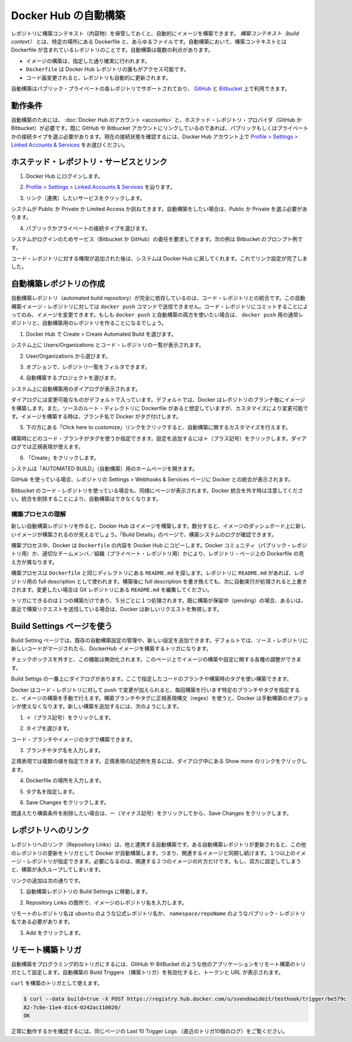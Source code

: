 .. -*- coding: utf-8 -*-
.. URL: https://docs.docker.com/docker-hub/builds/
.. SOURCE: -
   doc version: 1.10
.. check date: 2016/03/11
.. -------------------------------------------------------------------

.. Automated Builds on Docker Hub

.. _automated-builds-on-docker-hub:

========================================
Docker Hub の自動構築
========================================

.. You can build your images automatically from a build context stored in a repository. A build context is a Dockerfile and any files at specific location. For an automated build, the build context is a repository containing a Dockerfile. Automated Builds have several advantages:

レポジトリに構築コンテキスト（内容物）を保管しておくと、自動的にイメージを構築できます。 *構築コンテキスト（build context）* とは、特定の場所にある Dockerfile と、あらゆるファイルです。自動構築において、構築コンテキストとは Dockerfile が含まれているレポジトリのことです。自動構築は複数の利点があります。

..    Images built in this way are built exactly as specified.
    The Dockerfile is available to anyone with access to your Docker Hub repository.
    You repository is kept up-to-date with code changes automatically.

* イメージの構築は、指定した通り確実に行われます。
* ``Dockerfile`` は Docker Hub レポジトリの誰もがアクセス可能です。
* コード画変更されると、レポジトリも自動的に更新されます。

.. Automated Builds are supported for both public and private repositories on both GitHub and Bitbucket.

自動構築はパブリック・プライベートの各レポジトリでサポートされており、 `GitHub <http://github.com/>`_ と `Bitbucket <https://bitbucket.org/>`_ 上で利用できます。

.. Prerequisites

.. _builds-prerequisites:

動作条件
==========

.. Use of automated builds requires that you have an account on Docker Hub and on the hosted repository provider (GitHub or Bitbucket). If you have previously linked your Github or Bitbucket account, you must have chosen the Public and Private connection type. To view your current connection settings, from your Docker Hub account choose Profile > Settings > Linked Accounts & Services.

自動構築のためには、 :doc:`Docker Hub のアカウント <accounts>` と、ホステッド・レポジトリ・プロバイダ（GitHub か Bitbucket）が必要です。既に GitHub や Bitbucket アカウントにリンクしているのであれば、パブリックもしくはプライベートかの接続タイプを選ぶ必要があります。現在の接続状態を確認するには、Docker Hub アカウント上で `Profile > Settings > Linked Accounts & Services <https://hub.docker.com/account/authorized-services/>`_ をお選びください。

.. Link to a hosted repository service

ホステッド・レポジトリ・サービスとリンク
==================================================

..    Log into Docker Hub.

1. Docker Hub にログインします。

..    Navigate to Profile > Settings > Linked Accounts & Services.

2. `Profile > Settings > Linked Accounts & Services <https://hub.docker.com/account/authorized-services/>`_ を辿ります。

..    Click the service you want to link.

3. リンク（連携）したいサービスをクリックします。

..    The system prompts you to choose between Public and Private and Limited Access. The Public and Private connection type is required if you want to use the Automated Builds.

システムが Public か Private か Limited Access か訊ねてきます。自動構築をしたい場合は、Public か Private を選ぶ必要があります。

..    Press Select under Public and Private connection type.

4. パブリックかプライベートの接続タイプを選びます。

..    The system prompts you to enter your service credentials (Bitbucket or GitHub) to login. For example, Bitbucket’s prompt looks like this:

システムがログインのためサービス（Bitbucket か GitHub）の委任を要求してきます。次の例は Bitbucket のプロンプト例です。

.. image:: ./images/bitbucket-creds.png
   :scale: 60%
   :alt: Bitbucket

..    After you grant access to your code repository, the system returns you to Docker Hub and the link is complete.

コード・レポジトリに対する権限が追加された後は、システムは Docker Hub に戻してくれます。これでリンク設定が完了しました。

..    Linked account

.. image:: ./images/linked-acct.png
   :scale: 45%
   :alt: リンク済みアカウント

.. Create an automated build

.. _create-an-automated-build:

自動構築レポジトリの作成
==============================

.. Automated build repositories rely entirely on the integration with your code repository. You cannot push to these image repositories using the docker push command. You can only change the image by committing to your code repository. If you want to do both, docker push and an automated build, you would create a regular repository for the docker push and an automated build repository.

自動構築レポジトリ（automated build repository）が完全に依存しているのは、コード・レポジトリとの統合です。この自動構築イメージ・レポジトリに対しては ``docker push`` コマンドで送信できません。コード・レポジトリにコミットすることによってのみ、イメージを変更できます。もしも ``docker push`` と自動構築の両方を使いたい場合は、 ``docker push`` 用の通常レポジトリと、自動構築用のレポジトリを作ることになるでしょう。

..    Select Create > Create Automated Build from Docker Hub.

1. Docker Hub で Create > Create Automated Build を選びます。

..    The system prompts you with a list of User/Organizations and code repositories.

システム上に Users/Organizations とコード・レポジトリの一覧が表示されます。

..    Select from the User/Organizations.

2. User/Organizations から選びます。

..    Optionally, type to filter the repository list.

3. オプションで、レポジトリ一覧をフィルタできます。

..    Pick the project to build.

4. 自動構築するプロジェクトを選びます。

..    The system displays the Create Automated Build dialog.

システム上に自動構築用のダイアログが表示されます。

..    Create dialog

.. image:: ./images/create-dialog1.png
   :scale: 60%
   :alt: 作成ダイアログ

..    The dialog assumes some defaults which you can customize. By default, Docker builds images for each branch in your repository. It assumes the Dockerfile lives at the root of your source. When it builds an image, Docker tags it with the branch name.

ダイアログには変更可能なものがデフォルトで入っています。デフォルトでは、Docker はレポジトリのブランチ毎にイメージを構築します。また、ソースのルート・ディレクトリに Dockerfile があると想定していますが、カスタマイズにより変更可能です。イメージを構築する時は、ブランチ名で Docker がタグ付けします。

..    Customize the automated build by pressing the Click here to customize this behavior link.

5. 下の方にある「Click here to customize」リンクをクリックすると、自動構築に関するカスタマイズを行えます。

..    Create dialog

.. image:: ./images/create-dialog1.png
   :scale: 60%
   :alt: 作成ダイアログ

..    Specify which code branches or tags to build from. You can add new configurations by clicking the + (plus sign). The dialog accepts regular expressions.

構築時にどのコード・ブランチがタグを使うか指定できます。設定を追加するには＋（プラス記号）をクリックします。ダイアログでは正規表現が使えます。

..    Create dialog

.. image:: ./images/regex-help.png
   :scale: 60%
   :alt: 作成ダイアログ

..    Click Create.

6. 「Create」をクリックします。

..    The system displays the home page for your AUTOMATED BUILD.

システムは「AUTOMATED BUILD」（自動構築）用のホームページを開きます。

..    Home page

.. image:: ./images/home-page.png
   :scale: 45%
   :alt: 自動構築ホームページ

..    Within GitHub, a Docker integration appears in your repositories Settings > Webhooks & services page.

GitHub を使っている場合、レポジトリの Settings > Webhooks & Services ページに Docker との統合が表示されます。

..    GitHub

.. image:: ./images/docker-integration.png
   :scale: 60%
   :alt: GitHub

..    A similar page appears in Bitbucket if you use that code repository.Be careful to leave the Docker integration in place. Removing it causes your automated builds to stop.

Bitbucket のコード・レポジトリを使っている場合も、同様にページが表示されます。Docker 統合を外す時は注意してください。統合を削除することにより、自動構築はできなくなります。

.. Understand the build process

.. _understand-the-build-process:

構築プロセスの理解
--------------------

.. The first time you create a new automated build, Docker Hub builds your image. In a few minutes, you should see your new build on the image dashboard. The Build Details page shows a log of your build systems:

新しい自動構築レポジトリを作ると、Docker Hub はイメージを構築します。数分すると、イメージのダッシュボード上に新しいイメージが構築されるのが見えるでしょう。「Build Details」のページで、構築システムのログが確認できます。

.. Pending

.. image:: ./images/first-pending.png
   :scale: 45%
   :alt: 構築のログ

.. During the build process, Docker copies the contents of your Dockerfile to Docker Hub. The Docker community (for public repositories) or approved team members/orgs (for private repositories) can then view the Dockerfile on your repository page.

構築プロセス中、Docker は ``Dockerfile`` の内容を Docker Hub にコピーします。Docker コミュニティ（パブリック・レポジトリ用）か、適切なチームメンバ／組織（プライベート・レポジトリ用）かにより、レポジトリ・ページ上の Dockerfile の見え方が異なります。

.. The build process looks for a README.md in the same directory as your Dockerfile. If you have a README.md file in your repository, it is used in the repository as the full description. If you change the full description after a build, is overwritten the next time the Automated Build runs. To make changes, modify the README.md in your Git repository.

構築プロセスは ``Dockerfile`` と同じディレクトリにある ``README.md`` を探します。レポジトリに ``README.md`` があれば、レポジトリ用の full description として使われます。構築後に full description を書き換えても、次に自動実行が処理されると上書きされます。変更したい場合は Git レポジトリにある ``README.md`` を編集してください。

.. You can only trigger one build at a time and no more than one every five minutes. If you already have a build pending, or if you recently submitted a build request, Docker ignores new requests.

トリガにできるのは１つの構築だけであり、５分ごとに１つ処理されます。既に構築が保留中（pending）の場合、あるいは、直近で構築リクエストを送信している場合は、Docker は新しいリクエストを無視します。

.. Use the Build Settings page

.. _use-the-build-settings-page:

Build Settings ページを使う
==============================

.. The Build Settings page allows you to manage your existing automated build configurations and add new ones. By default, when new code is merged into your source repository, it triggers a build of your DockerHub image.

Build Setting ページでは、既存の自動構築設定の管理や、新しい設定を追加できます。デフォルトでは、ソース・レポジトリに新しいコードがマージされたら、DockerHub イメージを構築するトリガになります。

..  Default checkbox

.. image:: ./images/merge-buildings.png
   :scale: 60%
   :alt: チェックボックス

.. Clear the checkbox to turn this behavior off. You can use the other settings on the page to configure and build images.

チェックボックスを外すと、この機能は無効化されます。このページ上でイメージの構築や設定に関する各種の調整ができます。

.. Add and run a new build

.. _add-and-run-a-new-build:

.. At the top of the Build Dialog is a list of configured builds. You can build from a code branch or by build tag.

Build Settigs の一番上にダイアログがあります。ここで指定したコードのブランチや構築時のタグを使い構築できます。

.. Build or tag

.. Docker builds everything listed whenever a push is made to the code repository. If you specify a particular branch or tag, you can manually build that image by pressing the Trigger. If you use a regular expression syntax (regex) to define your build branch or tag, Docker does not give you the option to manually build. To add a new build:

Docker はコード・レポジトリに対して push で変更が加えられると、毎回構築を行います特定のブランチやタグを指定すると、イメージの構築を手動で行えます。構築ブランチやタグに正規表現構文（regex）を使うと、Docker は手動構築のオプションが使えなくなります。新しい構築を追加するには、次のようにします。

..    Press the + (plus sign).

1. ＋（プラス記号）をクリックします。

..    Choose the Type.

2. タイプを選びます。

..    You can build by a code branch or by an image tag.

コード・ブランチやイメージのタグで構築できます。

..    Enter the Name of the branch or tag.

3. ブランチやタグ名を入力します。

..    You can enter a specific value or use a regex to select multiple values. To see examples of regex, press the Show More link on the right of the page.

正規表現では複数の値を指定できます。正規表現の記述例を見るには、ダイアログ中にある Show more のリンクをクリックします。

..    Regexhelp

.. image:: ./images/regex-help.png
   :scale: 60%
   :alt: 正規表現のヘルプ

..    Enter a Dockerfile location.

4. Dockerfile の場所を入力します。

..    Specify a Tag Name.

5. タグ名を指定します。

..    Press Save Changes.

6. Save Changes をクリックします。

.. If you make a mistake or want to delete a build, press the - (minus sign) and then Save Changes.

間違えたり構築条件を削除したい場合は、ー（マイナス記号）をクリックしてから、Save Changes をクリックします。

.. Repository links

.. _repository-links:

レポジトリへのリンク
====================

.. Repository links let you link one Automated Build with another. If one Automated Build gets updated, Docker triggers a build of the other. This makes it easy to ensure that related images are kept in sync. You can link more than one image repository. You only need to link one side of two related builds. Linking both sides causes an endless build loop.

レポジトリへのリンク（Repository Links）は、他と連携する自動構築です。ある自動構築レポジトリが更新されると、この他のレポジトリの更新をトリガとして Docker が自動構築します。つまり、関連するイメージと同期し続けます。１つ以上のイメージ・レポジトリが指定できます。必要になるのは、関連する２つのイメージの片方だけです。もし、双方に設定してしまうと、構築が永久ループしてしまいます。

.. To add a link:

リンクの追加は次の通りです。

..    Go to the Build Settings for an automated build repository.

1. 自動構築レポジトリの Build Settings に移動します。

..    In the Repository Links section, enter an image repository name.

2. Repository Links の箇所で、イメージのレポジトリ名を入力します。

..    A remote repository name should be either an official repository name such as ubuntu or a public repository name namespace/repoName.

リモートのレポジトリ名は ``ubuntu`` のような公式レポジトリ名か、 ``namespace/repoName``  のようなパブリック・レポジトリ名である必要があります。

..    Press Add.

3. Add をクリックします。

..    Links

.. image:: ./images/repo-links.png
   :scale: 60%
   :alt: レポジトリへのリンク

.. Remote Build triggers

.. _remote-build-triggers:

リモート構築トリガ
====================

.. To trigger Automated Builds programmatically, you can set up a remote build trigger in another application such as GitHub or Bitbucket. When you Activate the build trigger for an Automated Build, it supplies you with a Token and a URL.

自動構築をプログラミング的なトリガにするには、GItHub や BitBucket のような他のアプリケーションをリモート構築のトリガとして設定します。自動構築の Build Triggers （構築トリガ）を有効化すると、トークンと URL が表示されます。

.. Build trigger screen

.. image:: ./images/build-trigger.png
   :scale: 60%
   :alt: 構築トリガの画面

.. You can use curl to trigger a build:

``curl`` を構築のトリガとして使えます。

.. code-block:: bash

   $ curl --data build=true -X POST https://registry.hub.docker.com/u/svendowideit/testhook/trigger/be579c
   82-7c0e-11e4-81c4-0242ac110020/
   OK

.. To verify everything is working correctly, check the Last 10 Trigger Logs on the page.

正常に動作するかを確認するには、同じページの Last 10 Trigger Logs （直近のトリガ10個のログ）をご覧ください。

.. seealso:: 

   Automated Builds on Docker Hub
      https://docs.docker.com/docker-hub/builds/